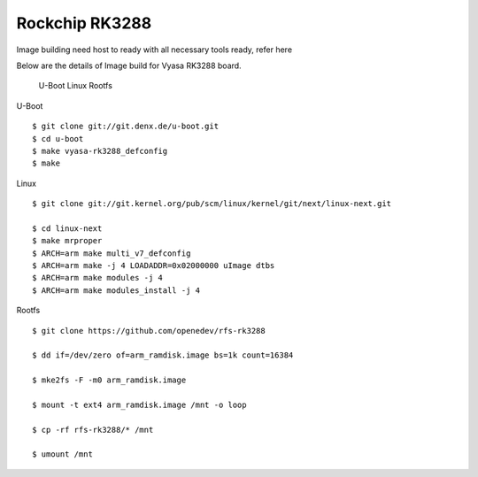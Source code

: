 Rockchip RK3288
===============

Image building need host to ready with all necessary tools ready, refer here

Below are the details of Image build for Vyasa RK3288 board.

    U-Boot
    Linux
    Rootfs

U-Boot

::

        $ git clone git://git.denx.de/u-boot.git
        $ cd u-boot
        $ make vyasa-rk3288_defconfig
        $ make 

Linux

::

        $ git clone git://git.kernel.org/pub/scm/linux/kernel/git/next/linux-next.git

        $ cd linux-next
        $ make mrproper
        $ ARCH=arm make multi_v7_defconfig
        $ ARCH=arm make -j 4 LOADADDR=0x02000000 uImage dtbs
        $ ARCH=arm make modules -j 4
        $ ARCH=arm make modules_install -j 4

Rootfs

::

        $ git clone https://github.com/openedev/rfs-rk3288

        $ dd if=/dev/zero of=arm_ramdisk.image bs=1k count=16384

        $ mke2fs -F -m0 arm_ramdisk.image

        $ mount -t ext4 arm_ramdisk.image /mnt -o loop

        $ cp -rf rfs-rk3288/* /mnt

        $ umount /mnt
